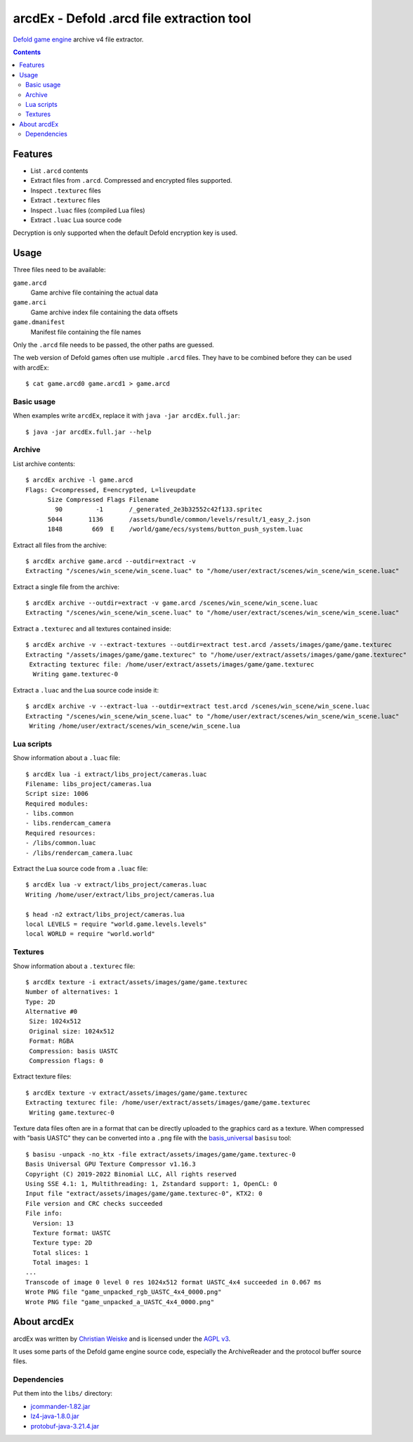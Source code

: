 ==========================================
arcdEx - Defold .arcd file extraction tool
==========================================

`Defold game engine`__ archive v4 file extractor.

__ https://defold.com/

.. contents::

Features
========

- List ``.arcd`` contents
- Extract files from ``.arcd``. Compressed and encrypted files supported.
- Inspect ``.texturec`` files
- Extract ``.texturec`` files
- Inspect ``.luac`` files (compiled Lua files)
- Extract ``.luac`` Lua source code

Decryption is only supported when the default Defold encryption key is used.


Usage
=====
Three files need to be available:

``game.arcd``
  Game archive file containing the actual data
``game.arci``
  Game archive index file containing the data offsets
``game.dmanifest``
  Manifest file containing the file names

Only the ``.arcd`` file needs to be passed, the other paths are guessed.

The web version of Defold games often use multiple ``.arcd`` files.
They have to be combined before they can be used with arcdEx::

    $ cat game.arcd0 game.arcd1 > game.arcd


Basic usage
-----------
When examples write ``arcdEx``, replace it with ``java -jar arcdEx.full.jar``::

    $ java -jar arcdEx.full.jar --help


Archive
-------
List archive contents::

    $ arcdEx archive -l game.arcd
    Flags: C=compressed, E=encrypted, L=liveupdate
          Size Compressed Flags Filename
            90         -1       /_generated_2e3b32552c42f133.spritec
          5044       1136       /assets/bundle/common/levels/result/1_easy_2.json
          1848        669  E    /world/game/ecs/systems/button_push_system.luac

Extract all files from the archive::

    $ arcdEx archive game.arcd --outdir=extract -v
    Extracting "/scenes/win_scene/win_scene.luac" to "/home/user/extract/scenes/win_scene/win_scene.luac"

Extract a single file from the archive::

    $ arcdEx archive --outdir=extract -v game.arcd /scenes/win_scene/win_scene.luac
    Extracting "/scenes/win_scene/win_scene.luac" to "/home/user/extract/scenes/win_scene/win_scene.luac"

Extract a ``.texturec`` and all textures contained inside::

    $ arcdEx archive -v --extract-textures --outdir=extract test.arcd /assets/images/game/game.texturec
    Extracting "/assets/images/game/game.texturec" to "/home/user/extract/assets/images/game/game.texturec"
     Extracting texturec file: /home/user/extract/assets/images/game/game.texturec
      Writing game.texturec-0


Extract a ``.luac`` and the Lua source code inside it::

    $ arcdEx archive -v --extract-lua --outdir=extract test.arcd /scenes/win_scene/win_scene.luac
    Extracting "/scenes/win_scene/win_scene.luac" to "/home/user/extract/scenes/win_scene/win_scene.luac"
     Writing /home/user/extract/scenes/win_scene/win_scene.lua


Lua scripts
-----------
Show information about a ``.luac`` file::

    $ arcdEx lua -i extract/libs_project/cameras.luac
    Filename: libs_project/cameras.lua
    Script size: 1006
    Required modules:
    - libs.common
    - libs.rendercam_camera
    Required resources:
    - /libs/common.luac
    - /libs/rendercam_camera.luac

Extract the Lua source code from a ``.luac`` file::

    $ arcdEx lua -v extract/libs_project/cameras.luac
    Writing /home/user/extract/libs_project/cameras.lua

    $ head -n2 extract/libs_project/cameras.lua
    local LEVELS = require "world.game.levels.levels"
    local WORLD = require "world.world"


Textures
--------
Show information about a ``.texturec`` file::

    $ arcdEx texture -i extract/assets/images/game/game.texturec
    Number of alternatives: 1
    Type: 2D
    Alternative #0
     Size: 1024x512
     Original size: 1024x512
     Format: RGBA
     Compression: basis UASTC
     Compression flags: 0

Extract texture files::

    $ arcdEx texture -v extract/assets/images/game/game.texturec
    Extracting texturec file: /home/user/extract/assets/images/game/game.texturec
     Writing game.texturec-0

Texture data files often are in a format that can be directly uploaded
to the graphics card as a texture.
When compressed with "basis UASTC" they can be converted into a ``.png`` file
with the `basis_universal`__ ``basisu`` tool::

    $ basisu -unpack -no_ktx -file extract/assets/images/game/game.texturec-0
    Basis Universal GPU Texture Compressor v1.16.3
    Copyright (C) 2019-2022 Binomial LLC, All rights reserved
    Using SSE 4.1: 1, Multithreading: 1, Zstandard support: 1, OpenCL: 0
    Input file "extract/assets/images/game/game.texturec-0", KTX2: 0
    File version and CRC checks succeeded
    File info:
      Version: 13
      Texture format: UASTC
      Texture type: 2D
      Total slices: 1
      Total images: 1
    ...
    Transcode of image 0 level 0 res 1024x512 format UASTC_4x4 succeeded in 0.067 ms
    Wrote PNG file "game_unpacked_rgb_UASTC_4x4_0000.png"
    Wrote PNG file "game_unpacked_a_UASTC_4x4_0000.png"

__ https://github.com/BinomialLLC/basis_universal


About arcdEx
============
arcdEx was written by `Christian Weiske`__ and is licensed under the
`AGPL v3`__.

It uses some parts of the Defold game engine source code, especially the ArchiveReader
and the protocol buffer source files.

__ https://cweiske.de/
__ https://www.gnu.org/licenses/agpl-3.0.en.html


Dependencies
------------
Put them into the ``libs/`` directory:

- `jcommander-1.82.jar <https://mvnrepository.com/artifact/com.beust/jcommander/1.82>`_
- `lz4-java-1.8.0.jar <https://mvnrepository.com/artifact/org.lz4/lz4-java/1.8.0>`_
- `protobuf-java-3.21.4.jar <https://mvnrepository.com/artifact/com.google.protobuf/protobuf-java/3.21.4>`_
